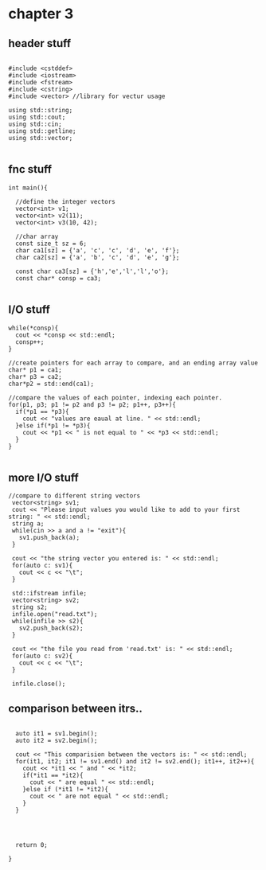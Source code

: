 * chapter 3
** header stuff
#+BEGIN_SRC C++

#include <cstddef>
#include <iostream>
#include <fstream>
#include <cstring>
#include <vector> //library for vectur usage

using std::string;
using std::cout;
using std::cin;
using std::getline;
using std::vector;

#+END_SRC

** fnc stuff
#+BEGIN_SRC C++
int main(){

  //define the integer vectors
  vector<int> v1;
  vector<int> v2(11);
  vector<int> v3(10, 42);

  //char array
  const size_t sz = 6;
  char ca1[sz] = {'a', 'c', 'c', 'd', 'e', 'f'};
  char ca2[sz] = {'a', 'b', 'c', 'd', 'e', 'g'};

  const char ca3[sz] = {'h','e','l','l','o'};
  const char* consp = ca3;

#+END_SRC

** I/O stuff
#+BEGIN_SRC C++
  while(*consp){
    cout << *consp << std::endl;
    consp++;
  }
  
  //create pointers for each array to compare, and an ending array value
  char* p1 = ca1;
  char* p3 = ca2;
  char*p2 = std::end(ca1);
  
  //compare the values of each pointer, indexing each pointer.
  for(p1, p3; p1 != p2 and p3 != p2; p1++, p3++){
    if(*p1 == *p3){
      cout << "values are eaual at line. " << std::endl;
    }else if(*p1 != *p3){
      cout << *p1 << " is not equal to " << *p3 << std::endl;
    }
  }
 
#+END_SRC

** more I/O stuff
#+BEGIN_SRC C++
 //compare to different string vectors
  vector<string> sv1;
  cout << "Please input values you would like to add to your first string: " << std::endl;
  string a;
  while(cin >> a and a != "exit"){
    sv1.push_back(a);
  }

  cout << "the string vector you entered is: " << std::endl;  
  for(auto c: sv1){
    cout << c << "\t";
  }

  std::ifstream infile;
  vector<string> sv2;
  string s2;
  infile.open("read.txt");
  while(infile >> s2){
    sv2.push_back(s2);
  }

  cout << "the file you read from 'read.txt' is: " << std::endl;
  for(auto c: sv2){
    cout << c << "\t";
  }

  infile.close();
#+END_SRC

** comparison between itrs..
#+BEGIN_SRC C++

  auto it1 = sv1.begin();
  auto it2 = sv2.begin();

  cout << "This comparision between the vectors is: " << std::endl;
  for(it1, it2; it1 != sv1.end() and it2 != sv2.end(); it1++, it2++){
    cout << *it1 << " and " << *it2;
    if(*it1 == *it2){
      cout << " are equal " << std::endl;
    }else if (*it1 != *it2){
      cout << " are not equal " << std::endl;
    }
  }


  
  
  return 0;
  
}
#+END_SRC
